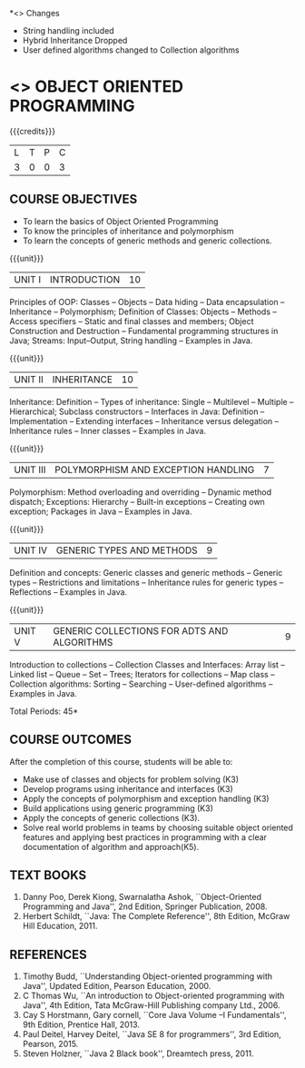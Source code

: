 
*<<<R2021>>> Changes
- String handling included
- Hybrid Inheritance Dropped
- User defined algorithms changed to Collection algorithms


* <<<305>>> OBJECT ORIENTED PROGRAMMING
:properties:
:author: Dr. B. Prabavathy and Dr. B. Bharathi
:date: 09-03-2021
:end: 

#+startup: showall
#+begin_comment
- 1. The contents of units 3, 4 and 5 of this syllabus have been changed when compared to Anna University R-2017. Comments have been added along with the units
- 2. The same course is not offered in P.G. Hence, there is no requirement for comparison of this syllabus with PG syllabus
- 3. Five course outcomes are specified and are aligned with the units
- 4. Suggestive experiments have not been specified in this syllabus as it is not an integrated course. There is seperate lab course available
#+end_comment

{{{credits}}}
| L | T | P | C |
| 3 | 0 | 0 | 3 |

** CO PO MAPPING :noexport:
#+NAME: co-po-mapping
|                |    | PO1 | PO2 | PO3 | PO4 | PO5 | PO6 | PO7 | PO8 | PO9 | PO10 | PO11 | PO12 | PSO1 | PSO2 | PSO3 |
|                |    |  K3 |  K4 |  K5 |  K5 |  K6 |   - |   - |   - |   - |    - |    - |    - |   K5 |   K3 |   K6 |
| CO1            | K3 |   2 |   3 |   3 |   0 |   0 |   0 |   0 |   0 |   0 |    0 |    0 |    3 |    3 |    0 |    0 |
| CO2            | K3 |   2 |   3 |   3 |   0 |   0 |   0 |   0 |   0 |   0 |    0 |    0 |    3 |    3 |    0 |    0 |
| CO3            | K3 |   2 |   3 |   3 |   0 |   0 |   0 |   0 |   0 |   0 |    0 |    0 |    3 |    3 |    0 |    0 |
| CO4            | K3 |   2 |   3 |   3 |   0 |   0 |   0 |   0 |   0 |   0 |    0 |    0 |    3 |    3 |    0 |    0 |
| CO5            | K3 |   2 |   3 |   3 |   0 |   0 |   0 |   0 |   0 |   0 |    0 |    0 |    3 |    3 |    0 |    0 |
| CO6            | K5 |   2 |   3 |   3 |   3 |   2 |   0 |   0 |   1 |   3 |    3 |    1 |    3 |    3 |    3 |    1 |
| Score          |    |  12 |  18 |  18 |   3 |   2 |   0 |   0 |   1 |   3 |    3 |    0 |   18 |   18 |    3 |    1 |
| Course Mapping |    |   2 |   3 |   3 |   1 |   0 |   0 |   0 |   0 |   1 |    1 |    0 |    3 |    3 |    1 |    0 |

** COURSE OBJECTIVES
- To learn the basics of Object Oriented Programming 
- To know the principles of inheritance and polymorphism
- To learn the concepts of generic methods and  generic collections.

{{{unit}}}
| UNIT I | INTRODUCTION | 10 |
Principles of OOP: Classes -- Objects -- Data hiding -- Data
encapsulation -- Inheritance -- Polymorphism; Definition of Classes:
Objects -- Methods -- Access specifiers -- Static and final classes
and members; Object Construction and Destruction -- Fundamental
programming structures in Java; Streams: Input--Output, String handling -- Examples in
Java.

#+begin_comment
Retain 
      Introduction to the OO concepts and fundamental programming structures in Java 
Inclusion
      I/O streams
09.03.2021
CCC Feedback Committee Considerations
Inclusion:  String handling
Retain: Stream Input Output, Idea is to teach various streams to be used for input and output     
#+end_comment

{{{unit}}}
| UNIT II | INHERITANCE 	 | 10 |
Inheritance: Definition -- Types of inheritance: Single -- Multilevel
-- Multiple -- Hierarchical; Subclass constructors --
Interfaces in Java: Definition -- Implementation -- Extending
interfaces -- Inheritance versus delegation -- Inheritance rules --
Inner classes -- Examples in Java.

#+begin_comment
Retain 
      Introduction to the OO concepts and fundamental programming structures in Java 
Inclusion
      I/O streams
09.03.2021
CCC Feedback Committee Considerations
Deletion:  Hybrid Inheritance
Retain: Delegation Concept, Need to be taught without event handling    
#+end_comment

{{{unit}}}
| UNIT III | POLYMORPHISM AND EXCEPTION HANDLING	 | 7 |
Polymorphism: Method overloading and overriding -- Dynamic method
dispatch; Exceptions: Hierarchy -- Built-in exceptions -- Creating own
exception; Packages in Java -- Examples in Java.

#+begin_comment
Retain
	Exception handling
Inclusion
	Basic concepts of polymorphism and exception handling
Removal
	Since I/O streams (AU R-2017) have been studied in Unit I, it is removed
#+end_comment

{{{unit}}}
| UNIT IV | GENERIC TYPES AND METHODS	 | 9 |
Definition and concepts: Generic classes and generic methods --
Generic types -- Restrictions and limitations -- Inheritance rules for
generic types -- Reflections -- Examples in Java.

#+begin_comment
Retain
	Generic Programming 
Removal 
	Since, multithreading (AU R-2017) is specific to programming language, it is removed 
#+end_comment

{{{unit}}}
| UNIT V | GENERIC COLLECTIONS FOR ADTS AND ALGORITHMS	 | 9 |
Introduction to collections -- Collection Classes and Interfaces:
Array list -- Linked list -- Queue -- Set -- Trees; Iterators for
collections -- Map class -- Collection algorithms: Sorting -- Searching --
User-defined algorithms -- Examples in Java.

#+begin_comment
Removal
	Since event-driven programming (AU R-2017) is specific to programming language, it is removed 
Inclusion
	Generic collections have been included
09.03.2021
CCC Feedback Committee Considerations
Change:  Algorithms: Sorting– Searching – User defined algorithms changed to Collection algorithms: Sorting and Searching
#+end_comment

\hfill *Total Periods: 45*

** COURSE OUTCOMES
After the completion of this course, students will be able to: 
- Make use of classes and objects for problem solving (K3)
- Develop programs using inheritance and interfaces (K3)
- Apply the concepts of polymorphism and exception handling (K3)
- Build applications using generic programming (K3)
- Apply the concepts of generic collections  (K3).
- Solve real world problems in teams by choosing suitable object oriented features and  applying best practices in programming  with a clear documentation  of algorithm and approach(K5).
#+begin_comment

09.03.2021
CCC Feedback Committee Considerations
CO's have been reframed based on the latest action words suggested

25.3.2021
RK changed KL of CO6 and CO6's mapping to PO/PSO
#+end_comment
     
** TEXT BOOKS
1. Danny Poo, Derek Kiong, Swarnalatha Ashok, ``Object-Oriented
   Programming and Java'', 2nd Edition, Springer Publication, 2008.
2. Herbert Schildt, ``Java: The Complete Reference'', 8th Edition,
   McGraw Hill Education, 2011.


** REFERENCES
1. Timothy Budd, ``Understanding Object-oriented programming with
   Java'', Updated Edition, Pearson Education, 2000.
2. C Thomas Wu, ``An introduction to Object-oriented programming with
   Java'', 4th Edition, Tata McGraw-Hill Publishing company
   Ltd., 2006.
3. Cay S Horstmann, Gary cornell, ``Core Java Volume –I
   Fundamentals'', 9th Edition, Prentice Hall, 2013.
4. Paul Deitel, Harvey Deitel, ``Java SE 8 for programmers'', 3rd
   Edition, Pearson, 2015.
5. Steven Holzner, ``Java 2 Black book'', Dreamtech press, 2011.

